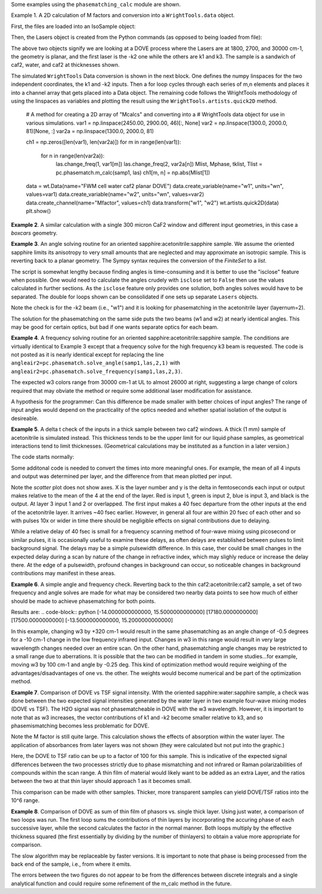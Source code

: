 .. examples:

Some examples using the ``phasematching_calc`` module are shown.

Example 1. A 2D calculation of M factors and conversion into a ``WrightTools.data`` object.

First, the files are loaded into an IsoSample object:

.. plot::
    filepath = os.path.join(os.getcwd(), "tests")
    lay1file=os.path.join(filepath, 'CaF2_Malitson.txt')
    lay2file=os.path.join(filepath, 'H2O_1.txt')

    tkcaf2=0.02 #cm
    tkwater=0.01 #cm

    samp1=pc.IsoSample.IsoSample()
    desc="FWM cell"
    samp1.description=desc
    samp1.load_layer(lay1file, tkcaf2, label="caf2fw")
    samp1.load_layer(lay2file, tkwater, label="water")
    samp1.load_layer(lay1file, tkcaf2, label="caf2bw")

Then, the Lasers object is created from the Python commands (as opposed to being loaded from file):

.. plot::
    las=pc.Lasers.Lasers()
    arr1=[1800.0,2700.0,30000.0]
    las.add_frequencies(arr1)
    arr2=[20.0,7.0, 0.0]
    las.add_angles(arr2)
    arr3=[-1,1,1]
    las.add_k_coeffs(arr3)
    arr4=[1,1,1]
    las.add_polarizations(arr4)
    las.change_geometry("planar")

The above two objects signify we are looking at a DOVE process where the Lasers are at 1800, 2700, and 30000 cm-1,
the geometry is planar, and the first laser is the -k2 one while the others are k1 and k3.  The sample is a
sandwich of caf2, water, and caf2 at thicknesses shown.

The simulated ``WrightTools`` Data conversion is shown in the next block.  One defines the numpy linspaces for the two independent
coordinates, the k1 and -k2 inputs.  Then a for loop cycles through each series of m,n elements and places it
into a channel array that gets placed into a Data object.  The remaining code follows the WrightTools methodology
of using the linspaces as variables and plotting the result using the ``WrightTools.artists.quick2D`` method.


    # A method for creating a 2D array of "Mcalcs" and converting into a
    # WrightTools data object for use in various simulations.
    var1 = np.linspace(2450.00, 2900.00, 46)[:, None]
    var2 = np.linspace(1300.0, 2000.0, 81)[None, :]
    var2a = np.linspace(1300.0, 2000.0, 81)

    ch1 = np.zeros([len(var1), len(var2a)])
    for m in range(len(var1)):
        for n in range(len(var2a)):
            las.change_freq(1, var1[m])
            las.change_freq(2, var2a[n])
            Mlist, Mphase, tklist, Tlist = pc.phasematch.m_calc(samp1, las)
            ch1[m, n] = np.abs(Mlist[1])

    data = wt.Data(name="FWM cell water caf2 planar DOVE")
    data.create_variable(name="w1", units="wn", values=var1)
    data.create_variable(name="w2", units="wn", values=var2)
    data.create_channel(name="Mfactor", values=ch1)
    data.transform("w1", "w2")
    wt.artists.quick2D(data)
    plt.show()

.. image:: Figure_1.png


**Example 2**. A similar calculation with a single 300 micron CaF2 window and different input geometries,
in this case a `boxcars` geometry.

.. plot::
    filepath = os.path.join(os.getcwd(), "tests")
    lay1file = os.path.join(filepath, "CaF2_Malitson.txt")

    tkcaf2 = 0.03

    # generation of a IsoSample
    samp1 = pc.IsoSample.IsoSample()
    desc = "caf2window300um"
    samp1.description = desc
    samp1.load_layer(lay1file, tkcaf2, label="caf2")


    # generation of a Lasers object.
    las = pc.Lasers.Lasers()
    arr1 = [1800.0, 2700.0, 18400.0]
    las.add_frequencies(arr1)
    arr2 = [8.0, 8.0, 8.0]
    las.add_angles(arr2)
    arr3 = [-1, 1, 1]
    las.add_k_coeffs(arr3)
    arr4 = [1, 1, 1]
    las.add_pols(arr4)
    las.change_geometry("boxcars")


    var1 = np.linspace(2600.00, 3200.00, 61)[:, None]
    var2 = np.linspace(1600.0, 2200.0, 61)[None, :]
    var2a = np.linspace(1600.0, 2200.0, 61)

    ch1 = np.zeros([len(var1), len(var2a)])
    for m in range(len(var1)):
        for n in range(len(var2a)):
            las.change_freq(1, var1[m])
            las.change_freq(2, var2a[n])
            Mlist, Mphase, tklist, Tlist = pc.phasematch.m_calc(samp1, las)
            ch1[m, n] = np.abs(Mlist[0])

    data = wt.Data(name="CaF2 300 micron boxcars DOVE")
    data.create_variable(name="w1", units="wn", values=var1)
    data.create_variable(name="w2", units="wn", values=var2)
    data.create_channel(name="Mfactor", values=ch1)
    data.transform("w2", "w1")
    wt.artists.quick2D(data)
    plt.show()



.. image:: Figure_2.png

**Example 3**.  An angle solving routine for an oriented sapphire:acetonitrile:sapphire sample.
We assume the oriented sapphire limits its anisotropy to very small amounts that are neglected
and may approximate an isotropic sample.  This is reverting back to a planar geometry.  The Sympy
syntax requires the conversion of the `FiniteSet` to a `list`.

The script is somewhat lengthy because finding angles is time-consuming and it is better to
use the "isclose" feature when possible.  One would need to calculate the angles crudely with
``isclose`` set to ``False`` then use the values calculated in further sections.  As the
``isclose`` feature only provides one solution, both angles solves would have to be separated.
The double for loops shown can be consolidated if one sets up separate ``Lasers`` objects.


.. plot::
    filepath = os.path.join(os.getcwd(), "tests")
    lay1file = os.path.join(filepath, "CH3CN_paste_1.txt")
    lay2file = os.path.join(filepath, "CaF2_Malitson.txt")

    tkacn = 0.01
    tkcaf2 = 0.02


    # generation of a IsoSample
    samp1 = pc.IsoSample.IsoSample()
    desc = "FWM cell"
    samp1.description = desc
    samp1.load_layer(lay2file, tkcaf2, label="caf2")
    samp1.load_layer(lay1file, tkacn, label="acn")
    samp1.load_layer(lay2file, tkcaf2, label="caf2")


    # generation of a Lasers object.
    las = pc.Lasers.Lasers()
    arr1 = [2600.0, 3150.0, 20000.0]
    las.add_frequencies(arr1)
    arr2 = [15.0, -6.0, 0.0]
    las.add_angles(arr2)
    arr3 = [-1, 1, 1]
    las.add_k_coeffs(arr3)
    arr4 = [1, 1, 1]
    las.add_pols(arr4)
    las.change_geometry("planar")

    var1 = np.linspace(1600.0, 2300.0, 71)[None, :]
    var1a = np.linspace(1600.0, 2300.0, 71)
    var2 = np.linspace(2600.00, 3200.00, 61)[:, None]
    var2a = np.linspace(2600.0, 3200.0, 61)

    ch1 = np.zeros([len(var1a), len(var2a)])
    ch2 = np.zeros([len(var1a), len(var2a)])
    test1 = np.zeros([len(var1a), len(var2a)])
    test2 = np.zeros([len(var1a), len(var2a)])

    mold = int(0)
    for m in range(len(var1a)):
        for n in range(len(var2a)):
            las.change_freq(1, var1a[m])
            las.change_freq(2, var2a[n])
            if (m == 0) & (n == 0):
                """The first data point calculates the angle in a slow method."""
                angleair2, amount = pc.phasematch.solve_angle(samp1, las, 2, 1, isclose=False)
                angletemp = list(angleair2)[0]  # this needs to solve for remainder to work
                if np.any(list(angleair2)):
                    ch1[m, n] = angletemp
                    las.change_angle(1, angletemp)
            elif mold == m:
                """Afterwards it proceeds with a solve using the faster method. Unfortunately, this
                method may skip to the other solution if conditions are (un)favorable.   (Un)favorable conditions
                include heavy oscillations and bad initial guess for the isclose value."""
                angleair2a, amt = pc.phasematch.solve_angle(samp1, las, 2, 1, isclose=True, amt=amount)
                if np.any(list(angleair2)):
                    ch1[m, n] = list(angleair2)[0]
                    las.change_angle(1, list(angleair2)[0])
                else:
                    ch1[m, n] = float("nan")
            else:
                """This final step is testing whether it is better to use the original solve upon a
                new scanline or to stick with the recent solve.  Currently in place is to roll back to
                the original solve.  It then updates angletemp for the next scanline."""
                las.change_angle(1, angletemp)
                angleair2, amt = pc.phasematch.solve_angle(samp1, las, 2, 1, isclose=True, amt=amount)
                mold = m
                if np.any(list(angleair2)):
                    ch1[m, n] = list(angleair2)[0]
                    angletemp = list(angleair2)[0]
                    las.change_angle(1, list(angleair2)[0])
                else:
                    ch1[m, n] = float("nan")

    data = wt.Data(name="angle solves")
    data.create_variable(name="w1", units="wn", values=var1)
    data.create_variable(name="w2", units="wn", values=var2)


    # Other solution.
    for m in range(len(var1a)):
        for n in range(len(var2a)):
            las.change_freq(1, var1a[m])
            las.change_freq(2, var2a[n])
            if (m == 0) & (n == 0):
                angleair2, amount = pc.phasematch.solve_angle(samp1, las, 2, 1, isclose=False)
                angletemp = list(angleair2)[1]  # this needs to solve for remainder to work
                if np.any(list(angleair2)):
                    ch2[m, n] = angletemp
                    las.change_angle(1, angletemp)
            elif mold == m:
                angleair2, amt = pc.phasematch.solve_angle(samp1, las, 2, 1, isclose=True, amt=amount)
                if np.any(list(angleair2)):
                    ch2[m, n] = list(angleair2)[0]
                    las.change_angle(1, list(angleair2)[0])
                else:
                    ch2[m, n] = float("nan")
            else:
                las.change_angle(1, angletemp)
                angleair2, amt = pc.phasematch.solve_angle(samp1, las, 2, 1, isclose=True)
                mold = m
                if np.any(list(angleair2)):
                    ch2[m, n] = list(angleair2)[-1]
                    angletemp = list(angleair2)[-1]
                    las.change_angle(1, list(angleair2)[-1])
                else:
                    ch2[m, n] = float("nan")

    for m in range(len(var1a)):
        for n in range(len(var2a)):
            las.change_freq(1, var1a[m])
            las.change_freq(2, var2a[n])
            las.change_angle(1, ch1[m, n])
            Mlist, Mphase, tklist, Tdict = pc.phasematch.m_calc(samp1, las)
            las.change_angle(1, ch2[m, n])
            Mlist2, Mphase, tklist, Tdict = pc.phasematch.m_calc(samp1, las)
            test1[m, n] = -np.log10(Mlist[1])
            # test1[m, n] = Mlist[1]
            test2[m, n] = -np.log10(Mlist2[1])
            # test2[m, n] = Mlist2[1]

    data.create_channel(name="angleforw1_negative", values=ch1.T)
    # data.channels[0].signed = True
    data.create_channel(name="angleforw1_positive", values=ch2.T)
    # data.channels[1].signed = True
    data.channels[1].null = 0
    data.create_channel(
        name="test1", values=test1.T
    )  # Tests to see if all M factors calculated are good
    data.create_channel(
        name="test2", values=test2.T
    )  # Tests to see if all M factors calculated are good
    data.transform("w2", "w1")
    wt.artists.quick2D(data, channel=0)
    plt.show()

    wt.artists.quick2D(data, channel=1)
    plt.show()

    wt.artists.quick2D(data, channel=2)
    plt.show()

    wt.artists.quick2D(data, channel=3)
    plt.show()

.. image:: Figure_3.png

.. image:: Figure_3b.png

Note the check is for the -k2 beam (i.e., "w1") and it is looking for phasematching in the acetonitrile layer (layernum=2).

The solution for the phasematching on the same side puts the two beams (w1 and w2)  at nearly identical angles.   This may
be good for certain optics, but bad if one wants separate optics for each beam.


**Example 4**.  A frequency solving routine for an oriented sapphire:acetonitrile:sapphire sample.
The conditions are virtually identical to Example 3 except that a frequency solve for the high frequency
k3 beam is requested.  The code is not posted as it is nearly identical except for  replacing the
line ``angleair2=pc.phasematch.solve_angle(samp1,las,2,1)`` with ``angleair2=pc.phasematch.solve_frequency(samp1,las,2,3)``.

.. image:: Figure_4.png

The expected w3 colors range from 30000 cm-1 at UL to almost 26000 at right, suggesting a large change of colors
required that may obviate the method or require some additional laser modification for assistance.

A hypothesis for the programmer:   Can this difference be made smaller with better choices of input angles?
The range of input angles would depend on the practicality of the optics needed and whether spatial isolation
of the output is desireable.


**Example 5**.  A delta t check of the inputs in a thick sample between two caf2 windows.  A thick (1 mm) sample of
acetonitrile is simulated instead.  This thickness tends to be the upper limit for our liquid phase samples, as
geometrical interactions tend to limit thicknesses.  (Geometrical calculations may be instituted as a function in a later version.)

The code starts normally:

.. plot::
    lay3file=os.path.join(filepath, 'CaF2_Malitson.txt')
    lay4file=os.path.join(filepath, 'CH3CN_paste_1.txt')
    lay5file=os.path.join(filepath, 'CaF2_Malitson.txt')

    tkcaf2=0.02
    tkacn=0.1

    samp1=pc.IsoSample.IsoSample()
    desc="FWM cell"
    samp1.description=desc
    samp1.load_layer(lay5file, tkcaf2, label="caf2fw")
    samp1.load_layer(lay4file, tkacn, label="ACN")
    samp1.load_layer(lay3file, tkcaf2, label="caf2bw")

    las4=pc.Lasers.Lasers()
    arr1=[3150.0,2250.0,20000.0]
    las4.add_frequencies(arr1)
    arr2=[5.0,10.0,0.0]
    las4.add_angles(arr2)
    arr3=[1,-1,1]
    las4.add_k_coeffs(arr3)
    arr4=[1,1,1]
    las4.add_pols(arr4)
    las4.change_geometry("planar")

    tin,tout=pc.phasematch.calculate_ts(samp1,las4)
    print(tin,tout)

Some additonal code is needed to convert the times into more meaningful ones.  For example, the mean of
all 4 inputs and output was determined per layer, and the difference from that mean plotted per input.

.. plot::
    for m in range(len(tin)):
        if m == 0:
            pass
        else:
            for i in range(len(tin[m])):
                tin[m][i]=tin[m][i]-tin[m-1][i]

    for i in range(len(tout)):
        if i ==0:
            pass
        else:
            tout[i]=tout[i]-tout[i-1]

    print(tin,tout)
    tlist=list()
    x1=list()
    x2=list()
    x3=list()
    x4=list()
    y1=list()
    y2=list()
    y3=list()
    y4=list()

    for m in range(len(tin)):
        tinvec=list(tin[m])
        tinvec.append(tout[m])
        avg=np.mean(tinvec)
        tinvec=np.asarray(tinvec-avg)
        for i in range(len(tinvec)):
            if (i==0):
                x1.append(m+1)
                y1.append(tinvec[i])
            elif (i==1):
                x2.append(m+1)
                y2.append(tinvec[i])
            elif (i==2):
                x3.append(m+1)
                y3.append(tinvec[i])
            elif (i==3):
                x4.append(m+1)
                y4.append(tinvec[i])
            else:
                pass

    plt.rcParams['figure.autolayout']=True
    plt.xlim(0,5)
    plt.ylim(-60.0,30.0)
    plt.grid()

    xn1=x1
    yn1=y1
    plt.scatter(xn1,yn1, c="red")

    xn1=x2
    yn1=y2
    plt.scatter(xn1,yn1, c="green")

    xn1=x3
    yn1=y3
    plt.scatter(xn1,yn1, c="blue")

    xn1=x4
    yn1=y4
    plt.scatter(xn1,yn1, c="black")
    plt.show()


.. image:: Figure_5.png

Note the `scatter` plot does not show axes.  X is the layer number and y is the delta in femtoseconds each
input or output makes relative to the mean of the 4 at the end of the layer.  Red is input 1, green is input 2,
blue is input 3, and black is the output.  At layer 3 input 1 and 2 or overlapped.   The first input makes a
40 fsec departure from the other inputs at the end of the acetonitrile layer.  It arrives ~40 fsec earlier.
However, in general all four are within 20 fsec of each other and so with pulses 10x or wider in time there should be negligible effects
on signal contributions due to delaying.

While a relative delay of 40 fsec is small for a frequency scanning method of four-wave mixing using picosecond or
similar pulses, it is occasionally useful to examine these delays, as often delays are established between pulses
to limit background signal.   The delays may be a simple pulsewidth difference.  In this case, ther could be small
changes in the expected delay during a scan by nature of the change in refractive index, which may slighly reduce
or increase the delay there.  At the edge of a pulsewidth, profound changes in background can occur, so noticeable
changes in background contributions may manifest in these areas.


**Example 6**.  A simple angle and frequency check.   Reverting back to the thin caf2:acetonitrile:caf2 sample,
a set of two frequency and angle solves are made for what may be considered two nearby data points to see
how much of either should be made to achieve phasematching for both points.


.. plot::
    filepath = os.path.join(os.getcwd(), "tests")
    lay3file = os.path.join(filepath, "CaF2_Malitson.txt")
    lay4file = os.path.join(filepath, "CH3CN_paste_1.txt")

    tkcaf2 = 0.02  # cm
    tkacn = 0.01  # cm

    samp1 = pc.IsoSample.IsoSample()
    desc = "FWM cell"
    samp1.description = desc
    samp1.load_layer(lay3file, tkcaf2, label="caf2fw")
    samp1.load_layer(lay4file, tkacn, label="acn")
    samp1.load_layer(lay3file, tkcaf2, label="caf2bw")

    las4 = pc.Lasers.Lasers()
    arr1 = [3150.0, 2200.0, 17200.0]
    las4.add_frequencies(arr1)
    arr2 = [6.0, -13.20, 0.0]
    las4.add_angles(arr2)
    arr3 = [1, -1, 1]
    las4.add_k_coeffs(arr3)
    arr4 = [1, 1, 1]
    las4.add_pols(arr4)
    las4.change_geometry("planar")

    angl1, amt = pc.phasematch.solve_angle(samp1, las4, 2, 2)
    out = list(angl1)
    print(out)

    freq, amt = pc.phasematch.solve_frequency(samp1, las4, 2, 3, 20)
    out = list(freq)
    print(out)

    las4.change_freq(3, out[0])

    las4.change_freq(2, 2190.0)
    angle, amt = pc.phasematch.solve_frequency(samp1, las4, 2, 3, 20)
    out2 = list(angle)
    print(out2)

    las4.change_freq(3, out[0])
    angle, amt = pc.phasematch.solve_angle(samp1, las4, 2, 2, isclose=False)
    out3 = list(angle)
    print(out3)


Results are:
.. code-block:: python
[-14.0000000000000, 15.5000000000000]
[17180.0000000000]
[17500.0000000000]
[-13.5000000000000, 15.2000000000000]

In this example, changing w3 by +320 cm-1 would result in the same phasematching as an angle change of -0.5 degrees
for a -10 cm-1 change in the low frequency infrared input.  Changes in w3 in this range
would result in very large wavelength changes needed over an entire scan.  On the other hand, phasematching angle
changes may be restricted to a small range due to aberrations.  It is possible that the two can be modified in tandem
in some studies...for example, moving w3 by 100 cm-1 and angle by -0.25 deg.  This kind of optimization method would
require weighing of the advantages/disadvantages of one vs. the other.   The weights would become numerical and be
part of the optimization method.


**Example 7**.  Comparison of DOVE vs TSF signal intensity.  WIth the oriented sapphire:water:sapphire sample,
a check was done between the two expected signal intensities generated by the water layer in two example
four-wave mixing modes (DOVE vs TSF).  The H2O signal was not phasematcheable in DOVE with the w3 wavelength.
However, it is important to note that as w3 increases, the vector contributions of k1 and -k2 become
smaller relative to k3, and so phasemismatching becomes less problematic for DOVE.


.. plot::
    filepath = os.path.join(os.getcwd(), "tests")
    lay1file = os.path.join(filepath, "sapphire1.txt")
    lay2file = os.path.join(filepath, "H2O_1.txt")
    tksap = 0.02
    tkwat = 0.01


    # generation of a IsoSample
    samp1 = pc.IsoSample.IsoSample()
    desc = "sapphwatersapph"
    samp1.description = desc
    samp1.load_layer(lay1file, tksap, label="saphfw")
    samp1.load_layer(lay2file, tkwat, label="h2o")
    samp1.load_layer(lay1file, tksap, label="saphfw")


    # generation of a Lasers object.
    las = pc.Lasers.Lasers()
    arr1 = [1800.0, 2700.0, 30000.0]
    las.add_frequencies(arr1)
    arr2 = [-18.0, 8.0, 0.0]
    las.add_angles(arr2)
    arr3 = [-1, 1, 1]
    las.add_k_coeffs(arr3)
    arr4 = [1, 1, 1]
    las.add_pols(arr4)
    las.change_geometry("planar")

    var1 = np.linspace(2450.00, 2900.00, 91)[:, None]
    var2 = np.linspace(1300.0, 1900.0, 161)[None, :]
    var2a = np.linspace(1300.0, 1900.0, 161)

    ch1 = np.zeros([len(var1), len(var2a)])
    ch1a = np.zeros([len(var1), len(var2a)])
    ch2 = np.zeros([len(var1), len(var2a)])
    ch2a = np.zeros([len(var1), len(var2a)])
    ch3 = np.zeros([len(var1), len(var2a)])
    ch3a = np.zeros([len(var1), len(var2a)])

    for m in range(len(var1)):
        for n in range(len(var2a)):
            las.change_freq(1, var1[m])
            las.change_freq(2, var2a[n])
            Mlist, Mphase, tklist, Tdict = pc.phasematch.m_calc(samp1, las)
            Alist, Alistout = pc.phasematch.calculate_absorbances(samp1, las)
            Mlista = pc.phasematch.apply_absorbances(Mlist, Alist, Alistout)
            Mlistb = pc.phasematch.apply_trans(Mlista, Tdict)
            samp1.change_layer(2, thickness=0.0001)
            Mlist1a, Mphase1a, tklist1a, Tdict1a = pc.phasematch.m_calc(samp1, las)
            ch1[m, n] = Mlist[1]
            ch1a[m, n] = Mlist1a[1]
            samp1.change_layer(2, thickness=tkwat)

    vec2 = [1, 1, 1]
    las.add_k_coeffs(vec2)

    for m in range(len(var1)):
        for n in range(len(var2a)):
            las.change_freq(1, var1[m])
            las.change_freq(2, var2a[n])
            Mlist2, Mphase, tklist2, Tlist2 = pc.phasematch.m_calc(samp1, las)
            ch2[m, n] = Mlist2[1]
            samp1.change_layer(2, thickness=0.0001)
            Mlist2a, Mphase2a, tklist2a, Tdict2a = pc.phasematch.m_calc(samp1, las)
            ch2a[m, n] = Mlist2a[1]
            samp1.change_layer(2, thickness=tkwat)

    ch3 = ch1 / ch2
    ch3a = ch1a / ch2a


    data = wt.Data(name="example")
    data.create_variable(name="w1", units="wn", values=var1)
    data.create_variable(name="w2", units="wn", values=var2)
    data.create_channel(name="DOVE", values=ch1)
    data.create_channel(name="TSF", values=ch2)
    data.create_channel(name="DOVE_TSF_RATIO", values=ch3)
    data.create_channel(name="DOVE_TSF_RATIO_thinfilm", values=ch3a)
    data.transform("w1", "w2")
    wt.artists.quick2D(data, channel=0)
    plt.show()

    wt.artists.quick2D(data, channel=1)
    plt.show()

    wt.artists.quick2D(data, channel=2)
    plt.show()

    wt.artists.quick2D(data, channel=3)
    plt.show()  # should be 1 for all data points or very close to it


.. image:: Figure_7a.png

.. image:: Figure_7b.png

.. image:: Figure_7c.png


Note the M factor is still quite large.  This calculation shows the effects of absorption within the water layer.
The application of absorbances from later layers was not shown (they were calculated but not put
into the graphic.)

Here, the DOVE to TSF ratio can be up to a factor of 100 for this sample.  This is indicative of the expected
signal differences between the two processes strictly due to phase mismatching and not infrared or Raman
polarizabilities of compounds within the scan range.  A thin film of material would likely want to be added as
an extra Layer, and the ratios between the two at that thin layer should approach 1 as it becomes small.

This comparison can be made with other samples.  Thicker, more transparent samples can yield DOVE/TSF ratios
into the 10^6 range.


**Example 8**.  Comparison of DOVE as sum of thin film of phasors vs. single thick layer.
Using just water, a comparison of two loops was run.   The first loop sums the contributions of
thin layers by incorporating the accuring phase of each successive layer, while the second calculates
the factor in the normal manner.   Both loops multiply by the effective thickness squared (the first
essentially by dividing by the number of thinlayers) to obtain a value more appropriate for comparison.

.. plot::
    filepath = os.path.join(os.getcwd(), "tests")
    lay1file = os.path.join(filepath, "CaF2_Malitson.txt")
    lay2file = os.path.join(filepath, "H2O_1.txt")
    tkcaf2 = 0.02
    tkwat = 0.0008

    thins = 30
    thick = thins * tkwat

    # generation of a IsoSample
    samp1 = pc.IsoSample.IsoSample()
    desc = "water"
    samp1.description = desc

    samp1.load_layer(lay2file, tkwat, label="h2o")
    # use lay1file for a limit where absorbance is zero

    # generation of a Lasers object.
    las = pc.Lasers.Lasers()
    arr1 = [1800.0, 2700.0, 30000.0]
    las.add_frequencies(arr1)
    arr2 = [5.0, -2.0, 0.0]
    las.add_angles(arr2)
    arr3 = [-1, 1, 1]
    las.add_k_coeffs(arr3)
    arr4 = [1, 1, 1]
    las.add_pols(arr4)
    las.change_geometry("planar")

    var2 = np.linspace(2150.00, 3650.00, 151)[None, :]
    var2a = np.linspace(2150.00, 3650.00, 151)
    var1 = np.linspace(1200.0, 1900.0, 71)[:, None]
    var1a = np.linspace(1200.0, 1900.0, 71)

    ch1 = np.zeros([len(var1a), len(var2a)])
    A1list = np.zeros([len(var1a), len(var2a)])
    A2list = np.zeros([len(var1a), len(var2a)])
    A3list = np.zeros([len(var1a), len(var2a)])
    w4 = np.zeros([len(var1a), len(var2a)])


    # thin DOVE summation calculations...it needs to tabulate absorbance changes
    # as each thin layer is added (A1list, A2list, A3list).   The phase change
    # as a result in changing absorbances is found in ch1p.   The ch1 calculates
    # a single thin layer m factor.

    #  ---  Absorbance list in a single thin layer determined.
    for m in range(len(var1a)):
        for n in range(len(var2a)):
            las.change_freq(1, var1a[m])
            las.change_freq(2, var2a[n])
            w4t = (
                las.frequencies[0] * las.k_coeffs[0]
                + las.frequencies[1] * las.k_coeffs[1]
                + las.frequencies[2] * las.k_coeffs[2]
            )
            w4t2, a, n4t = samp1["layers"][0].estimate(w4t)
            Alist, Alistout = pc.phasematch.calculate_absorbances(samp1, las)
            A1list[m, n] = Alist[0][0]
            A2list[m, n] = Alist[0][1]
            A3list[m, n] = Alist[0][2]
            w4[m, n] = w4t

    #  ---  following is a slow algorithm.
    for m in range(len(var1a)):
        for n in range(len(var2a)):
            Mconjsum = 0.000 + 0.000 * 1j
            las.change_freq(1, var1a[m])
            las.change_freq(2, var2a[n])
            w4t = w4[m, n]
            for i in range(thins):
                if i == 0:
                    Mphaseprev = 0.000
                else:
                    Mphaseprev = Mphase[0]
                E1power = np.sqrt(10 ** (-i * A1list[m, n] / 2.00))  # 2.00 converts I/Io to E/Eo
                E2power = np.sqrt(10 ** (-i * A2list[m, n] / 2.00))
                E3power = np.sqrt(10 ** (-i * A3list[m, n] / 2.00))
                tktemp = i * thins
                Mlist, Mphase, tklist, Tdict = pc.phasematch.m_calc(samp1, las)
                Mphase[0] = Mphase[0] + Mphaseprev
                Mlisttemp = np.sqrt(Mlist[0]) * E1power * E2power * E3power
                # Phase differential is calculated backwards from the final layer
                Mphasedelta = (
                    np.cos(w4t * (2 * np.pi) * (thick - tktemp) + Mphase[0])
                    + np.sin(w4t * (2 * np.pi) * (thick - tktemp) + Mphase[0]) * 1j
                )
                #if i == (thins-1):
                #    Mphasedelta=0.000
                Mconjtemp = Mlisttemp * (Mphasedelta)
                Mconjsum = Mconjsum + Mconjtemp * tkwat
            ch1[m, n] = np.abs(Mconjsum) * np.abs(Mconjsum)


    # thick Dove calculations
    samp1.change_layer(1, thickness=thick)
    ch2 = np.zeros([len(var1a), len(var2a)])

    for m in range(len(var1a)):
        for n in range(len(var2a)):
            las.change_freq(1, var1a[m])
            las.change_freq(2, var2a[n])
            Mlist, Mphase, tklist, Tdict = pc.phasematch.m_calc(samp1, las)
            ch2[m, n] = Mlist[0] * thick * thick

    data = wt.Data(name="example")
    data.create_variable(name="w1", units="wn", values=var1)
    data.create_variable(name="w2", units="wn", values=var2)
    data.create_channel(name="DOVESUM", values=ch1)
    data.create_channel(name="DOVETHICK", values=ch2)
    data.transform("w1", "w2")

    wt.artists.quick2D(data, channel=0)
    plt.show()

    wt.artists.quick2D(data, channel=1)
    plt.show()

.. image:: Figure_8a.png

.. image:: Figure_8b.png

The slow algorithm may be replaceable by faster versions.  It is important to note that phase
is being processed from the back end of the sample, i.e., from where it emits.

The errors between the two figures do not appear to be from the differences between discrete
integrals and a single analytical function and could require some refinement of the m_calc
method in the future.
